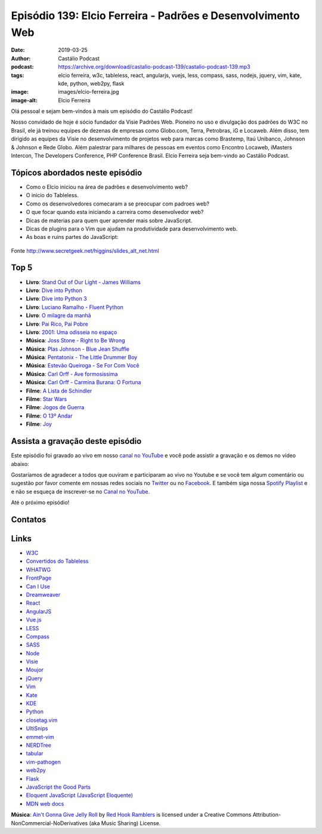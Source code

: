 ============================================================
Episódio 139: Elcio Ferreira - Padrões e Desenvolvimento Web
============================================================

:date: 2019-03-25
:author: Castálio Podcast
:podcast: https://archive.org/download/castalio-podcast-139/castalio-podcast-139.mp3
:tags: elcio ferreira, w3c, tableless, react, angularjs, vuejs, less, compass,
       sass, nodejs, jquery, vim, kate, kde, python, web2py, flask
:image: images/elcio-ferreira.jpg
:image-alt: Elcio Ferreira

Olá pessoal e sejam bem-vindos à mais um episódio do Castálio Podcast!

Nosso convidado de hoje é sócio fundador da Visie Padrões Web. Pioneiro no uso
e divulgação dos padrões do W3C no Brasil, ele já treinou equipes de dezenas de
empresas como Globo.com, Terra, Petrobras, iG e Locaweb. Além disso, tem
dirigido as equipes da Visie no desenvolvimento de projetos web para marcas
como Brastemp, Itaú Unibanco, Johnson & Johnson e Rede Globo. Além palestrar
para milhares de pessoas em eventos como Encontro Locaweb, iMasters Intercon,
The Developers Conference, PHP Conference Brasil. Elcio Ferreira seja bem-vindo
ao Castálio Podcast.

.. more

.. raw:: html

    <div class="clearfix"></div>

.. podcast:: castalio-podcast-139
    :heading: Escute enquanto lê os show notes!


Tópicos abordados neste episódio
================================

* Como o Elcio iniciou na área de padrões e desenvolvimento web?
* O inicio do Tableless.
* Como os desenvolvedores comecaram a se preocupar com padroes web?
* O que focar quando esta iniciando a carreira como desenvolvedor web?
* Dicas de materias para quem quer aprender mais sobre JavaScript.
* Dicas de plugins para o Vim que ajudam na produtividade para desenvolvimento web.
* As boas e ruins partes do JavaScript:

.. figure:: http://www.secretgeek.net/higgins/image/javascript_good_versus_bad.jpg
   :alt: As boas e ruins partes do JavaScript
   :figclass: align-center

   Fonte http://www.secretgeek.net/higgins/slides_alt_net.html


Top 5
=====
* **Livro**: `Stand Out of Our Light - James Williams`_
* **Livro**: `Dive into Python`_
* **Livro**: `Dive into Python 3`_
* **Livro**: `Luciano Ramalho - Fluent Python`_
* **Livro**: `O milagre da manhã`_
* **Livro**: `Pai Rico, Pai Pobre`_
* **Livro**: `2001: Uma odisseia no espaço`_
* **Música**: `Joss Stone - Right to Be Wrong`_
* **Música**: `Plas Johnson - Blue Jean Shuffle`_
* **Música**: `Pentatonix - The Little Drummer Boy`_
* **Música**: `Estevão Queiroga - Se For Com Você`_
* **Música**: `Carl Orff - Ave formosissima`_
* **Música**: `Carl Orff - Carmina Burana: O Fortuna`_
* **Filme**: `A Lista de Schindler`_
* **Filme**: `Star Wars`_
* **Filme**: `Jogos de Guerra`_
* **Filme**: `O 13º Andar`_
* **Filme**: `Joy`_


Assista a gravação deste episódio
=================================

Este episódio foi gravado ao vivo em nosso `canal no YouTube
<http://youtube.com/castaliopodcast>`_ e você pode assistir a gravação e os
demos no vídeo abaixo:

.. youtube:: I8N7BYtWUGY

Gostaríamos de agradecer a todos que ouviram e participaram ao vivo no Youtube
e se você tem algum comentário ou sugestão por favor comente em nossas redes
sociais no `Twitter <https://twitter.com/castaliopod>`_ ou no `Facebook
<https://www.facebook.com/castaliopod>`_. E também siga nossa `Spotify Playlist
<https://open.spotify.com/user/elyezermr/playlist/0PDXXZRXbJNTPVSnopiMXg>`_ e e
não se esqueça de inscrever-se no `Canal no YouTube
<http://youtube.com/castaliopodcast>`_.

Até o próximo episódio!

Contatos
========

.. raw:: html

    <div class="row">
        <div class="col-md-6">
            <p>
            <div class="media">
            <div class="media-left">
                <img class="media-object img-circle img-thumbnail" src="images/elcio-ferreira.jpg" alt="Elcio Ferreira" width="200px">
            </div>
            <div class="media-body">
                <h4 class="media-heading">Elcio Ferreira</h4>
                <ul class="list-unstyled">
                    <li><i class="fa fa-github"></i> <a href="https://github.com/elcio">Github</a></li>
                    <li><i class="fa fa-link"></i> <a href="https://elcio.com.br/">Site</a></li>
                    <li><i class="fa fa-twitter"></i> <a href="https://twitter.com/elcio">Twitter</a></li>
                </ul>
            </div>
            </div>
            </p>
        </div>
    </div>

.. podcast:: castalio-podcast-139
    :heading: Escute Agora


Links
=====

* `W3C`_
* `Convertidos do Tableless`_
* `WHATWG`_
* `FrontPage`_
* `Can I Use`_
* `Dreamweaver`_
* `React`_
* `AngularJS`_
* `Vue.js`_
* `LESS`_
* `Compass`_
* `SASS`_
* `Node`_
* `Visie`_
* `Moujor`_
* `jQuery`_
* `Vim`_
* `Kate`_
* `KDE`_
* `Python`_
* `closetag.vim`_
* `UltiSnips`_
* `emmet-vim`_
* `NERDTree`_
* `tabular`_
* `vim-pathogen`_
* `web2py`_
* `Flask`_
* `JavaScript the Good Parts`_
* `Eloquent JavaScript (JavaScript Eloquente)`_
* `MDN web docs`_


.. class:: panel-body bg-info

    **Música**: `Ain't Gonna Give Jelly Roll`_ by `Red Hook Ramblers`_ is licensed under a Creative Commons Attribution-NonCommercial-NoDerivatives (aka Music Sharing) License.

.. Mentioned

.. _Stand Out of Our Light - James Williams: https://www.goodreads.com/book/show/38364667-stand-out-of-our-light
.. _Dive into Python: https://www.goodreads.com/book/show/24038.Dive_Into_Python
.. _Dive into Python 3: https://www.goodreads.com/book/show/6919462-dive-into-python-3
.. _Luciano Ramalho - Fluent Python: https://www.goodreads.com/book/show/22800567-fluent-python
.. _O milagre da manhã: https://www.goodreads.com/book/show/42744608-o-milagre-da-manh
.. _Pai Rico, Pai Pobre: https://www.goodreads.com/book/show/41172720-pai-rico-pai-pobre-desenvolva-a-sua-intelig-ncia-financeira
.. _2001\: Uma odisseia no espaço: https://www.goodreads.com/book/show/18518493-2001
.. _Joss Stone - Right to Be Wrong: https://www.last.fm/music/Joss+Stone/_/Right+to+Be+Wrong
.. _Plas Johnson - Blue Jean Shuffle: https://www.last.fm/music/Plas+Johnson/_/Blue+Jean+Shuffle+-+Master
.. _Pentatonix - The Little Drummer Boy: https://www.last.fm/music/Pentatonix/_/The+Little+Drummer+Boy
.. _Estevão Queiroga - Se For Com Você: https://www.last.fm/music/Estev%C3%A3o+Queiroga/_/Se+For+Com+Voc%C3%AA+(Pode+Ser)
.. _Carl Orff - Ave formosissima: https://www.last.fm/music/Carl+Orff/_/Ave+formosissima
.. _Carl Orff - Carmina Burana\: O Fortuna: https://www.last.fm/music/Carl+Orff/_/Carmina+Burana:+O+Fortuna
.. _A Lista de Schindler: https://www.imdb.com/title/tt0108052/
.. _Star Wars: O Retorno de Jedi: https://www.imdb.com/title/tt0086190/
.. _Jogos de Guerra: https://www.imdb.com/title/tt0086567/
.. _O 13º Andar: https://www.imdb.com/title/tt0139809/
.. _Joy: https://www.imdb.com/title/tt2446980/

.. _W3C: https://www.w3.org/
.. _Convertidos do Tableless: https://tableless.com.br/convertidos-tableless/
.. _WHATWG: https://whatwg.org/
.. _FrontPage: https://en.wikipedia.org/wiki/Microsoft_FrontPage
.. _Can I Use: https://caniuse.com/
.. _Dreamweaver: https://en.wikipedia.org/wiki/Adobe_Dreamweaver
.. _React: https://reactjs.org/
.. _AngularJS: https://angularjs.org/
.. _Vue.js: https://vuejs.org/
.. _LESS: http://lesscss.org/
.. _Compass: http://compass-style.org/
.. _SASS: https://sass-lang.com/
.. _Node: https://nodejs.org/en/
.. _Visie: http://visie.com.br/
.. _Moujor: https://maujor.com/
.. _jQuery: https://jquery.com/
.. _Vim: https://www.vim.org/
.. _Kate: https://kde.org/applications/utilities/kate/
.. _KDE: https://kde.org/
.. _Python: https://www.python.org/
.. _closetag.vim: https://www.vim.org/scripts/script.php?script_id=13
.. _UltiSnips: https://github.com/SirVer/ultisnips/
.. _emmet-vim: https://github.com/mattn/emmet-vim
.. _NERDTree: https://github.com/scrooloose/nerdtree
.. _tabular: https://github.com/godlygeek/tabular
.. _vim-pathogen: https://github.com/tpope/vim-pathogen
.. _web2py: http://www.web2py.com/
.. _Flask: http://flask.pocoo.org/
.. _JavaScript the Good Parts: https://www.goodreads.com/book/show/2998152-javascript
.. _Eloquent JavaScript (JavaScript Eloquente): https://github.com/braziljs/eloquente-javascript
.. _MDN web docs: https://developer.mozilla.org/pt-BR/


.. Footer
.. _Ain't Gonna Give Jelly Roll: http://freemusicarchive.org/music/Red_Hook_Ramblers/Live__WFMU_on_Antique_Phonograph_Music_Program_with_MAC_Feb_8_2011/Red_Hook_Ramblers_-_12_-_Aint_Gonna_Give_Jelly_Roll
.. _Red Hook Ramblers: http://www.redhookramblers.com/
